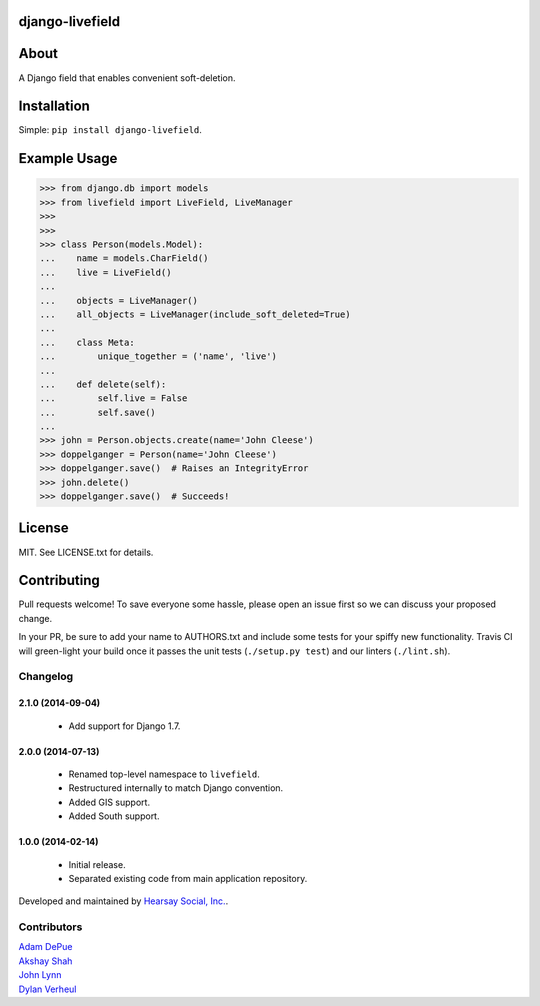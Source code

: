 ================
django-livefield
================

.. image:: https://travis-ci.org/hearsaycorp/django-livefield.png
    :alt: Build Status
    :target: https://travis-ci.org/hearsaycorp/django-livefield

=====
About
=====
A Django field that enables convenient soft-deletion.

============
Installation
============
Simple: ``pip install django-livefield``.

=============
Example Usage
=============
.. code:: python

    >>> from django.db import models
    >>> from livefield import LiveField, LiveManager
    >>>
    >>>
    >>> class Person(models.Model):
    ...    name = models.CharField()
    ...    live = LiveField()
    ...
    ...    objects = LiveManager()
    ...    all_objects = LiveManager(include_soft_deleted=True)
    ...    
    ...    class Meta:
    ...        unique_together = ('name', 'live')
    ...
    ...    def delete(self):
    ...        self.live = False
    ...        self.save()
    ...
    >>> john = Person.objects.create(name='John Cleese')
    >>> doppelganger = Person(name='John Cleese')
    >>> doppelganger.save()  # Raises an IntegrityError
    >>> john.delete()
    >>> doppelganger.save()  # Succeeds!

=======
License
=======
MIT. See LICENSE.txt for details.

============
Contributing
============
Pull requests welcome! To save everyone some hassle, please open an
issue first so we can discuss your proposed change.

In your PR, be sure to add your name to AUTHORS.txt and include some
tests for your spiffy new functionality. Travis CI will green-light your
build once it passes the unit tests (``./setup.py test``) and our
linters (``./lint.sh``).


Changelog
=========

2.1.0 (2014-09-04)
------------------
    - Add support for Django 1.7.

2.0.0 (2014-07-13)
------------------
    - Renamed top-level namespace to ``livefield``.
    - Restructured internally to match Django convention.
    - Added GIS support.
    - Added South support.

1.0.0 (2014-02-14)
------------------
    - Initial release.
    - Separated existing code from main application repository.


Developed and maintained by `Hearsay Social, Inc.
<http://hearsaysocial.com>`_.

Contributors
============
| `Adam DePue <http://github.com/adepue>`_
| `Akshay Shah <http://github.com/akshayjshah>`_
| `John Lynn <http://github.com/jlynn>`_
| `Dylan Verheul <http://github.com/dyve>`_



